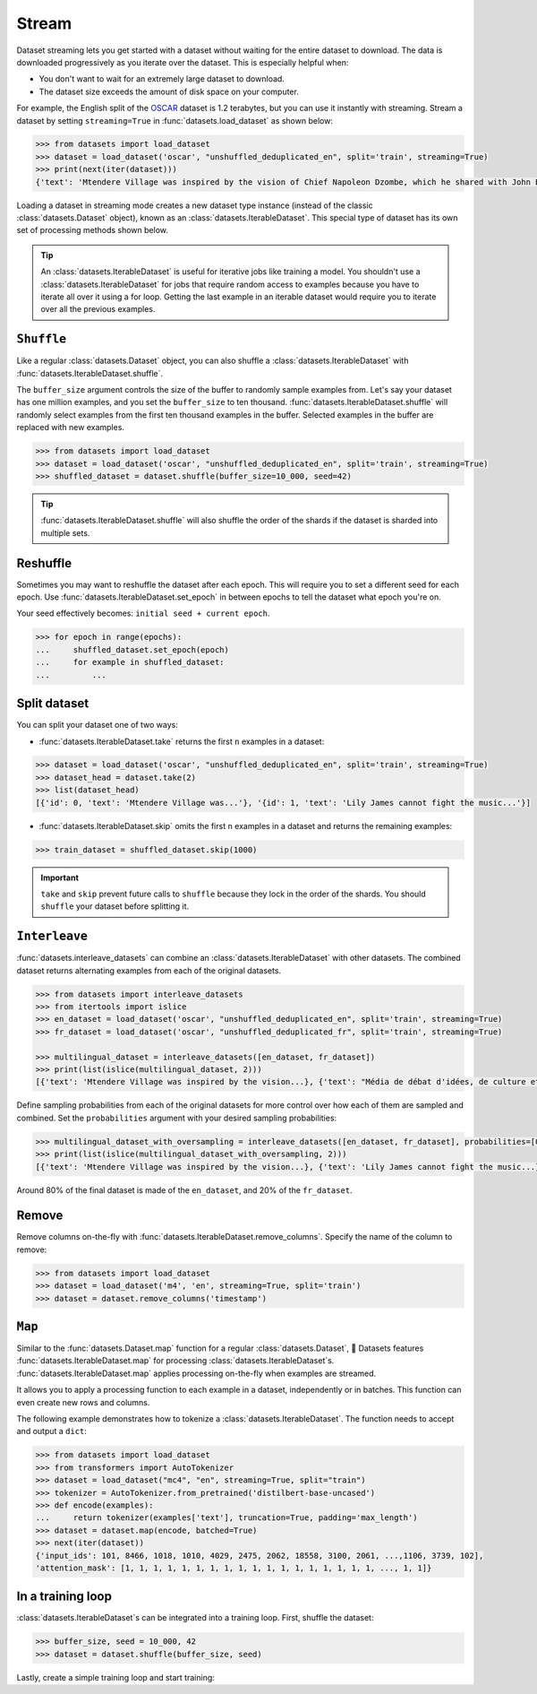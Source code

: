 Stream
======

Dataset streaming lets you get started with a dataset without waiting for the entire dataset to download. The data is downloaded progressively as you iterate over the dataset. This is especially helpful when:

* You don't want to wait for an extremely large dataset to download.
* The dataset size exceeds the amount of disk space on your computer.

.. image:: /imgs/stream.gif
   :align: center

For example, the English split of the `OSCAR <https://huggingface.co/datasets/oscar>`_ dataset is 1.2 terabytes, but you can use it instantly with streaming. Stream a dataset by setting ``streaming=True`` in :func:`datasets.load_dataset` as shown below:

.. code-block::

   >>> from datasets import load_dataset
   >>> dataset = load_dataset('oscar', "unshuffled_deduplicated_en", split='train', streaming=True)
   >>> print(next(iter(dataset)))
   {'text': 'Mtendere Village was inspired by the vision of Chief Napoleon Dzombe, which he shared with John Blanchard during his first visit to Malawi. Chief Napoleon conveyed the desperate need for a program to intervene and care for the orphans and vulnerable children (OVC) in Malawi, and John committed to help...

Loading a dataset in streaming mode creates a new dataset type instance (instead of the classic :class:`datasets.Dataset` object), known as an :class:`datasets.IterableDataset`. This special type of dataset has its own set of processing methods shown below.

.. tip::

    An :class:`datasets.IterableDataset` is useful for iterative jobs like training a model. You shouldn't use a :class:`datasets.IterableDataset` for jobs that require random access to examples because you have to iterate all over it using a for loop. Getting the last example in an iterable dataset would require you to iterate over all the previous examples.

``Shuffle``
^^^^^^^^^^^

Like a regular :class:`datasets.Dataset` object, you can also shuffle a :class:`datasets.IterableDataset` with :func:`datasets.IterableDataset.shuffle`. 

The ``buffer_size`` argument controls the size of the buffer to randomly sample examples from. Let's say your dataset has one million examples, and you set the ``buffer_size`` to ten thousand. :func:`datasets.IterableDataset.shuffle` will randomly select examples from the first ten thousand examples in the buffer. Selected examples in the buffer are replaced with new examples.

.. code-block::

   >>> from datasets import load_dataset
   >>> dataset = load_dataset('oscar', "unshuffled_deduplicated_en", split='train', streaming=True)
   >>> shuffled_dataset = dataset.shuffle(buffer_size=10_000, seed=42)

.. tip::

   :func:`datasets.IterableDataset.shuffle` will also shuffle the order of the shards if the dataset is sharded into multiple sets.

Reshuffle
^^^^^^^^^

Sometimes you may want to reshuffle the dataset after each epoch. This will require you to set a different seed for each epoch. Use :func:`datasets.IterableDataset.set_epoch` in between epochs to tell the dataset what epoch you're on. 

Your seed effectively becomes: ``initial seed + current epoch``.

.. code-block::

   >>> for epoch in range(epochs):
   ...     shuffled_dataset.set_epoch(epoch)
   ...     for example in shuffled_dataset:
   ...         ...

Split dataset
^^^^^^^^^^^^^

You can split your dataset one of two ways:

* :func:`datasets.IterableDataset.take` returns the first ``n`` examples in a dataset:

.. code-block::

   >>> dataset = load_dataset('oscar', "unshuffled_deduplicated_en", split='train', streaming=True)
   >>> dataset_head = dataset.take(2)
   >>> list(dataset_head)
   [{'id': 0, 'text': 'Mtendere Village was...'}, '{id': 1, 'text': 'Lily James cannot fight the music...'}]

* :func:`datasets.IterableDataset.skip` omits the first ``n`` examples in a dataset and returns the remaining examples:

.. code::

   >>> train_dataset = shuffled_dataset.skip(1000)

.. important::

   ``take`` and ``skip`` prevent future calls to ``shuffle`` because they lock in the order of the shards. You should ``shuffle`` your dataset before splitting it.

.. _interleave_datasets:

``Interleave``
^^^^^^^^^^^^^^

:func:`datasets.interleave_datasets` can combine an :class:`datasets.IterableDataset` with other datasets. The combined dataset returns alternating examples from each of the original datasets. 

.. code-block::

   >>> from datasets import interleave_datasets
   >>> from itertools import islice
   >>> en_dataset = load_dataset('oscar', "unshuffled_deduplicated_en", split='train', streaming=True)
   >>> fr_dataset = load_dataset('oscar', "unshuffled_deduplicated_fr", split='train', streaming=True)
   
   >>> multilingual_dataset = interleave_datasets([en_dataset, fr_dataset])
   >>> print(list(islice(multilingual_dataset, 2)))
   [{'text': 'Mtendere Village was inspired by the vision...}, {'text': "Média de débat d'idées, de culture et de littérature....}]

Define sampling probabilities from each of the original datasets for more control over how each of them are sampled and combined. Set the ``probabilities`` argument with your desired sampling probabilities:

.. code-block::

   >>> multilingual_dataset_with_oversampling = interleave_datasets([en_dataset, fr_dataset], probabilities=[0.8, 0.2], seed=42)
   >>> print(list(islice(multilingual_dataset_with_oversampling, 2)))
   [{'text': 'Mtendere Village was inspired by the vision...}, {'text': 'Lily James cannot fight the music...}]

Around 80% of the final dataset is made of the ``en_dataset``, and 20% of the ``fr_dataset``.

Remove
^^^^^^

Remove columns on-the-fly with :func:`datasets.IterableDataset.remove_columns`. Specify the name of the column to remove:

.. code-block::

   >>> from datasets import load_dataset
   >>> dataset = load_dataset('m4', 'en', streaming=True, split='train')
   >>> dataset = dataset.remove_columns('timestamp')

``Map``
^^^^^^^

Similar to the :func:`datasets.Dataset.map` function for a regular :class:`datasets.Dataset`, 🤗  Datasets features :func:`datasets.IterableDataset.map` for processing :class:`datasets.IterableDataset`s.
:func:`datasets.IterableDataset.map` applies processing on-the-fly when examples are streamed.

It allows you to apply a processing function to each example in a dataset, independently or in batches. This function can even create new rows and columns.

The following example demonstrates how to tokenize a :class:`datasets.IterableDataset`. The function needs to accept and output a ``dict``:


.. code-block::

   >>> from datasets import load_dataset
   >>> from transformers import AutoTokenizer
   >>> dataset = load_dataset("mc4", "en", streaming=True, split="train")
   >>> tokenizer = AutoTokenizer.from_pretrained('distilbert-base-uncased')
   >>> def encode(examples):
   ...     return tokenizer(examples['text'], truncation=True, padding='max_length')
   >>> dataset = dataset.map(encode, batched=True)
   >>> next(iter(dataset))
   {'input_ids': 101, 8466, 1018, 1010, 4029, 2475, 2062, 18558, 3100, 2061, ...,1106, 3739, 102],
   'attention_mask': [1, 1, 1, 1, 1, 1, 1, 1, 1, 1, 1, 1, 1, 1, 1, 1, 1, 1, ..., 1, 1]}


In a training loop
^^^^^^^^^^^^^^^^^^

:class:`datasets.IterableDataset`s can be integrated into a training loop. First, shuffle the dataset:

.. code-block::

   >>> buffer_size, seed = 10_000, 42
   >>> dataset = dataset.shuffle(buffer_size, seed)

Lastly, create a simple training loop and start training:

.. tab:: PyTorch

   >>> import torch
   >>> from torch.utils.data import DataLoader
   >>> from transformers import AutoModelForMaskedLM, DataCollatorForLanguageModeling
   >>> from tqdm import tqdm
   >>> dataset = dataset.with_format("torch")
   >>> dataloader = DataLoader(dataset, collate_fn=DataCollatorForLanguageModeling(tokenizer))
   >>> device = 'cuda' if torch.cuda.is_available() else 'cpu' 
   >>> model = AutoModelForMaskedLM.from_pretrained("distilbert-base-uncased")
   >>> model.train().to(device)
   >>> optimizer = torch.optim.AdamW(params=model.parameters(), lr=1e-5)
   >>> for epoch in range(3):
   ...     dataset.set_epoch(epoch)
   ...     for i, batch in enumerate(tqdm(dataloader, total=5)):
   ...         if i == 5:
   ...             break
   ...         batch = {k: v.to(device) for k, v in batch.items()}
   ...         outputs = model(**batch)
   ...         loss = outputs[0]
   ...         loss.backward()
   ...         optimizer.step()
   ...         optimizer.zero_grad()
   ...         if i % 10 == 0:
   ...             print(f"loss: {loss}")

.. tab:: TensorFlow
  
   WIP
